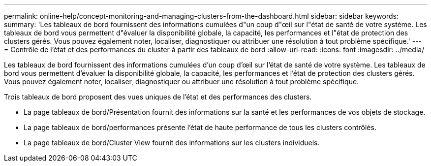 ---
permalink: online-help/concept-monitoring-and-managing-clusters-from-the-dashboard.html 
sidebar: sidebar 
keywords:  
summary: 'Les tableaux de bord fournissent des informations cumulées d"un coup d"œil sur l"état de santé de votre système. Les tableaux de bord vous permettent d"évaluer la disponibilité globale, la capacité, les performances et l"état de protection des clusters gérés. Vous pouvez également noter, localiser, diagnostiquer ou attribuer une résolution à tout problème spécifique.' 
---
= Contrôle de l'état et des performances du cluster à partir des tableaux de bord
:allow-uri-read: 
:icons: font
:imagesdir: ../media/


[role="lead"]
Les tableaux de bord fournissent des informations cumulées d'un coup d'œil sur l'état de santé de votre système. Les tableaux de bord vous permettent d'évaluer la disponibilité globale, la capacité, les performances et l'état de protection des clusters gérés. Vous pouvez également noter, localiser, diagnostiquer ou attribuer une résolution à tout problème spécifique.

Trois tableaux de bord proposent des vues uniques de l'état et des performances des clusters.

* La page tableaux de bord/Présentation fournit des informations sur la santé et les performances de vos objets de stockage.
* La page tableaux de bord/performances présente l'état de haute performance de tous les clusters contrôlés.
* La page tableaux de bord/Cluster View fournit des informations sur les clusters individuels.


